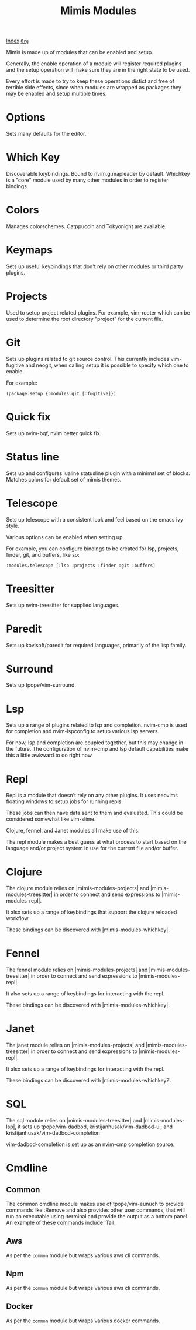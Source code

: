#+TITLE: Mimis Modules
#+OPTIONS: toc:t tags:mimis:

[[../mimis/index.html][Index]] [[../mimis/index.org][~Org~]]

Mimis is made up of modules that can be enabled and setup. 

Generally, the enable operation of a module will register required plugins
and the setup operation will make sure they are in the right state to be
used.

Every effort is made to try to keep these operations distict and free of
terrible side effects, since when modules are wrapped as packages they may
be enabled and setup multiple times.

* Options

Sets many defaults for the editor.

* Which Key

Discoverable keybindings. Bound to nvim.g.mapleader by default. Whichkey
is a "core" module used by many other modules in order to register
bindings.

* Colors

Manages colorschemes. Catppuccin and Tokyonight are available.

* Keymaps

Sets up useful keybindings that don't rely on other modules or 
third party plugins.

* Projects

Used to setup project related plugins. For example, vim-rooter
which can be used to determine the root directory "project" for the
current file.

* Git

Sets up plugins related to git source control. This currently includes
vim-fugitive and neogit, when calling setup it is possible to specify which 
one to enable. 

For example:

#+BEGIN_SRC fennel
(package.setup {:modules.git [:fugitive]})
#+END_SRC

* Quick fix

Sets up nvim-bqf, nvim better quick fix.

* Status line

Sets up and configures lualine statusline plugin with a minimal set of blocks.
Matches colors for default set of mimis themes. 

* Telescope

Sets up telescope with a consistent look and feel based on the emacs ivy
style. 

Various options can be enabled when setting up.

For example, you can configure bindings to be created for lsp, projects,
finder, git, and buffers, like so:

#+BEGIN_SRC fennel
:modules.telescope [:lsp :projects :finder :git :buffers]
#+END_SRC

* Treesitter

Sets up nvim-treesitter for supplied languages.

* Paredit

Sets up kovisoft/paredit for required languages, primarily of the lisp
family. 

* Surround

Sets up tpope/vim-surround. 

* Lsp

Sets up a range of plugins related to lsp and completion. nvim-cmp is used
for completion and nvim-lspconfig to setup various lsp servers. 

For now, lsp and completion are coupled together, but this may change in the
future. The configuration of nvim-cmp and lsp default capabilities make this
a little awkward to do right now. 

* Repl

Repl is a module that doesn't rely on any other plugins. It uses neovims
floating windows to setup jobs for running repls. 

These jobs can then have data sent to them and evaluated. This could be
considered somewhat like vim-slime. 

Clojure, fennel, and Janet modules all make use of this. 

The repl module makes a best guess at what process to start based on the
language and/or project system in use for the current file and/or buffer.

* Clojure

The clojure module relies on |mimis-modules-projects| and |mimis-modules-treesitter|
in order to connect and send expressions to |mimis-modules-repl|. 

It also sets up a range of keybindings that support the clojure reloaded
workflow. 

These bindings can be discovered with |mimis-modules-whichkey|.

* Fennel

The fennel module relies on |mimis-modules-projects| and |mimis-modules-treesitter|
in order to connect and send expressions to |mimis-modules-repl|. 

It also sets up a range of keybindings for interacting with the repl.

These bindings can be discovered with |mimis-modules-whichkey|.

* Janet

The janet module relies on |mimis-modules-projects| and |mimis-modules-treesitter|
in order to connect and send expressions to |mimis-modules-repl|. 

It also sets up a range of keybindings for interacting with the repl.

These bindings can be discovered with |mimis-modules-whichkeyZ.

* SQL

The sql module relies on |mimis-modules-treesitter| and |mimis-modules-lsp|,
it sets up tpope/vim-dadbod, kristijanhusak/vim-dadbod-ui, and 
kristijanhusak/vim-dadbod-completion 

vim-dadbod-completion is set up as an nvim-cmp completion source.

* Cmdline

** Common

    The common cmdline module makes use of tpope/vim-eunuch to provide
    commands like :Remove and also provides other user commands, that will
    run an executable using :terminal and provide the output as a bottom
    panel. An example of these commands include :Tail.

** Aws

    As per the ~common~ module but wraps various aws cli
    commands.

** Npm

    As per the ~common~ module but wraps various aws cli
    commands.

** Docker

    As per the ~common~ module but wraps various docker
    commands.

